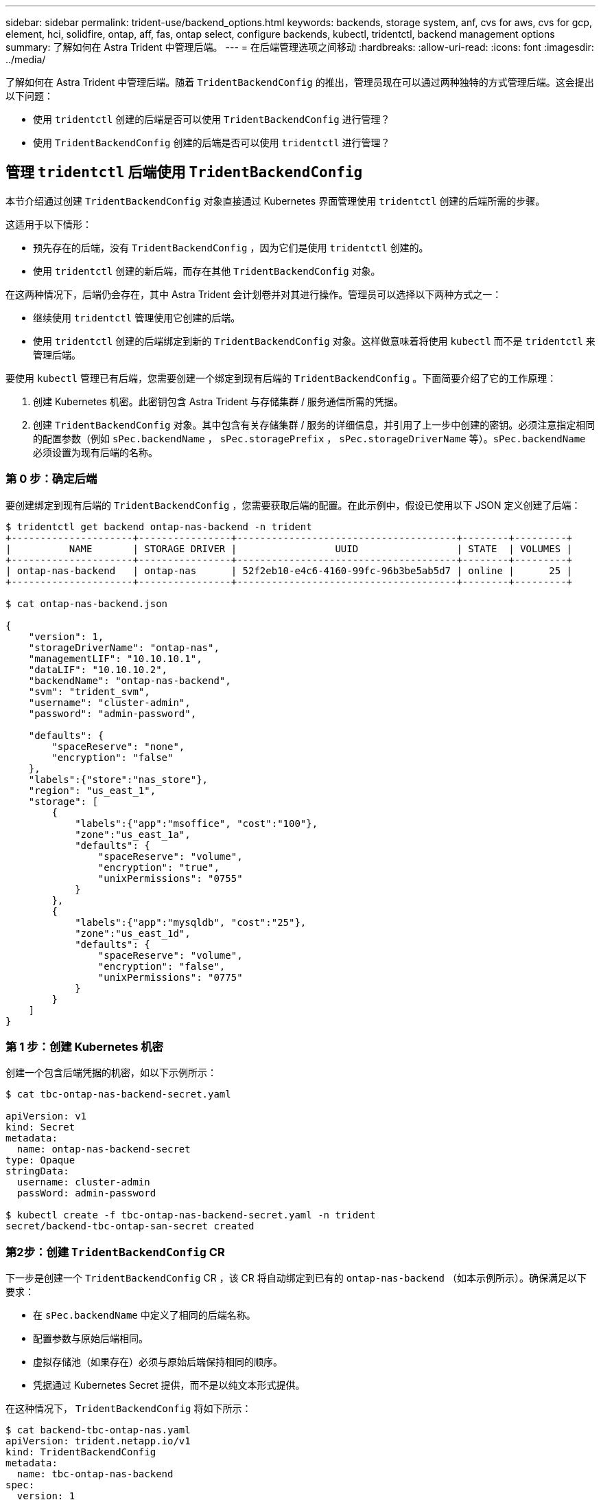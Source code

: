 ---
sidebar: sidebar 
permalink: trident-use/backend_options.html 
keywords: backends, storage system, anf, cvs for aws, cvs for gcp, element, hci, solidfire, ontap, aff, fas, ontap select, configure backends, kubectl, tridentctl, backend management options 
summary: 了解如何在 Astra Trident 中管理后端。 
---
= 在后端管理选项之间移动
:hardbreaks:
:allow-uri-read: 
:icons: font
:imagesdir: ../media/


了解如何在 Astra Trident 中管理后端。随着 `TridentBackendConfig` 的推出，管理员现在可以通过两种独特的方式管理后端。这会提出以下问题：

* 使用 `tridentctl` 创建的后端是否可以使用 `TridentBackendConfig` 进行管理？
* 使用 `TridentBackendConfig` 创建的后端是否可以使用 `tridentctl` 进行管理？




== 管理 `tridentctl` 后端使用 `TridentBackendConfig`

本节介绍通过创建 `TridentBackendConfig` 对象直接通过 Kubernetes 界面管理使用 `tridentctl` 创建的后端所需的步骤。

这适用于以下情形：

* 预先存在的后端，没有 `TridentBackendConfig` ，因为它们是使用 `tridentctl` 创建的。
* 使用 `tridentctl` 创建的新后端，而存在其他 `TridentBackendConfig` 对象。


在这两种情况下，后端仍会存在，其中 Astra Trident 会计划卷并对其进行操作。管理员可以选择以下两种方式之一：

* 继续使用 `tridentctl` 管理使用它创建的后端。
* 使用 `tridentctl` 创建的后端绑定到新的 `TridentBackendConfig` 对象。这样做意味着将使用 `kubectl` 而不是 `tridentctl` 来管理后端。


要使用 `kubectl` 管理已有后端，您需要创建一个绑定到现有后端的 `TridentBackendConfig` 。下面简要介绍了它的工作原理：

. 创建 Kubernetes 机密。此密钥包含 Astra Trident 与存储集群 / 服务通信所需的凭据。
. 创建 `TridentBackendConfig` 对象。其中包含有关存储集群 / 服务的详细信息，并引用了上一步中创建的密钥。必须注意指定相同的配置参数（例如 `sPec.backendName` ， `sPec.storagePrefix` ， `sPec.storageDriverName` 等）。`sPec.backendName` 必须设置为现有后端的名称。




=== 第 0 步：确定后端

要创建绑定到现有后端的 `TridentBackendConfig` ，您需要获取后端的配置。在此示例中，假设已使用以下 JSON 定义创建了后端：

[listing]
----
$ tridentctl get backend ontap-nas-backend -n trident
+---------------------+----------------+--------------------------------------+--------+---------+
|          NAME       | STORAGE DRIVER |                 UUID                 | STATE  | VOLUMES |
+---------------------+----------------+--------------------------------------+--------+---------+
| ontap-nas-backend   | ontap-nas      | 52f2eb10-e4c6-4160-99fc-96b3be5ab5d7 | online |      25 |
+---------------------+----------------+--------------------------------------+--------+---------+

$ cat ontap-nas-backend.json

{
    "version": 1,
    "storageDriverName": "ontap-nas",
    "managementLIF": "10.10.10.1",
    "dataLIF": "10.10.10.2",
    "backendName": "ontap-nas-backend",
    "svm": "trident_svm",
    "username": "cluster-admin",
    "password": "admin-password",

    "defaults": {
        "spaceReserve": "none",
        "encryption": "false"
    },
    "labels":{"store":"nas_store"},
    "region": "us_east_1",
    "storage": [
        {
            "labels":{"app":"msoffice", "cost":"100"},
            "zone":"us_east_1a",
            "defaults": {
                "spaceReserve": "volume",
                "encryption": "true",
                "unixPermissions": "0755"
            }
        },
        {
            "labels":{"app":"mysqldb", "cost":"25"},
            "zone":"us_east_1d",
            "defaults": {
                "spaceReserve": "volume",
                "encryption": "false",
                "unixPermissions": "0775"
            }
        }
    ]
}
----


=== 第 1 步：创建 Kubernetes 机密

创建一个包含后端凭据的机密，如以下示例所示：

[listing]
----
$ cat tbc-ontap-nas-backend-secret.yaml

apiVersion: v1
kind: Secret
metadata:
  name: ontap-nas-backend-secret
type: Opaque
stringData:
  username: cluster-admin
  passWord: admin-password

$ kubectl create -f tbc-ontap-nas-backend-secret.yaml -n trident
secret/backend-tbc-ontap-san-secret created
----


=== 第2步：创建 `TridentBackendConfig` CR

下一步是创建一个 `TridentBackendConfig` CR ，该 CR 将自动绑定到已有的 `ontap-nas-backend` （如本示例所示）。确保满足以下要求：

* 在 `sPec.backendName` 中定义了相同的后端名称。
* 配置参数与原始后端相同。
* 虚拟存储池（如果存在）必须与原始后端保持相同的顺序。
* 凭据通过 Kubernetes Secret 提供，而不是以纯文本形式提供。


在这种情况下， `TridentBackendConfig` 将如下所示：

[listing]
----
$ cat backend-tbc-ontap-nas.yaml
apiVersion: trident.netapp.io/v1
kind: TridentBackendConfig
metadata:
  name: tbc-ontap-nas-backend
spec:
  version: 1
  storageDriverName: ontap-nas
  managementLIF: 10.10.10.1
  dataLIF: 10.10.10.2
  backendName: ontap-nas-backend
  svm: trident_svm
  credentials:
    name: mysecret
  defaults:
    spaceReserve: none
    encryption: 'false'
  labels:
    store: nas_store
  region: us_east_1
  storage:
  - labels:
      app: msoffice
      cost: '100'
    zone: us_east_1a
    defaults:
      spaceReserve: volume
      encryption: 'true'
      unixPermissions: '0755'
  - labels:
      app: mysqldb
      cost: '25'
    zone: us_east_1d
    defaults:
      spaceReserve: volume
      encryption: 'false'
      unixPermissions: '0775'

$ kubectl create -f backend-tbc-ontap-nas.yaml -n trident
tridentbackendconfig.trident.netapp.io/tbc-ontap-nas-backend created
----


=== 第3步：验证的状态 `TridentBackendConfig` CR

创建 `TridentBackendConfig` 后，其阶段必须为 `bound` 。它还应反映与现有后端相同的后端名称和 UUID 。

[listing]
----
$ kubectl -n trident get tbc tbc-ontap-nas-backend -n trident
NAME                   BACKEND NAME          BACKEND UUID                           PHASE   STATUS
tbc-ontap-nas-backend  ontap-nas-backend     52f2eb10-e4c6-4160-99fc-96b3be5ab5d7   Bound   Success

#confirm that no new backends were created (i.e., TridentBackendConfig did not end up creating a new backend)
$ tridentctl get backend -n trident
+---------------------+----------------+--------------------------------------+--------+---------+
|          NAME       | STORAGE DRIVER |                 UUID                 | STATE  | VOLUMES |
+---------------------+----------------+--------------------------------------+--------+---------+
| ontap-nas-backend   | ontap-nas      | 52f2eb10-e4c6-4160-99fc-96b3be5ab5d7 | online |      25 |
+---------------------+----------------+--------------------------------------+--------+---------+
----
现在，可以使用 `tbc-ontap-nas-backend` `TridentBackendConfig` 对象对后端进行全面管理。



== 管理 `TridentBackendConfig` 后端使用 `tridentctl`

`tridentctl` 可用于列出使用 `TridentBackendConfig` 创建的后端。此外，管理员还可以选择通过 `tridentctl` 来完全管理此类后端，方法是删除 `TridentBackendConfig` 并确保将 `spec.deletionPolicy` 设置为 `retain` 。



=== 第 0 步：确定后端

例如，假设使用 `TridentBackendConfig` 创建了以下后端：

[listing]
----
$ kubectl get tbc backend-tbc-ontap-san -n trident -o wide
NAME                    BACKEND NAME        BACKEND UUID                           PHASE   STATUS    STORAGE DRIVER   DELETION POLICY
backend-tbc-ontap-san   ontap-san-backend   81abcb27-ea63-49bb-b606-0a5315ac5f82   Bound   Success   ontap-san        delete

$ tridentctl get backend ontap-san-backend -n trident
+-------------------+----------------+--------------------------------------+--------+---------+
|       NAME        | STORAGE DRIVER |                 UUID                 | STATE  | VOLUMES |
+-------------------+----------------+--------------------------------------+--------+---------+
| ontap-san-backend | ontap-san      | 81abcb27-ea63-49bb-b606-0a5315ac5f82 | online |      33 |
+-------------------+----------------+--------------------------------------+--------+---------+
----
从输出中可以看到 `TridentBackendConfig` 已成功创建并绑定到后端【观察后端的 UUUID] 。



=== 第1步：确认 `deletionPolicy` 设置为 `retain`

让我们来看看 `deletionPolicy` 的价值。需要将此值设置为 `retain` 。这样可以确保删除 `TridentBackendConfig` CR 时，后端定义仍存在，并可使用 `tridentctl` 进行管理。

[listing]
----
$ kubectl get tbc backend-tbc-ontap-san -n trident -o wide
NAME                    BACKEND NAME        BACKEND UUID                           PHASE   STATUS    STORAGE DRIVER   DELETION POLICY
backend-tbc-ontap-san   ontap-san-backend   81abcb27-ea63-49bb-b606-0a5315ac5f82   Bound   Success   ontap-san        delete

# Patch value of deletionPolicy to retain
$ kubectl patch tbc backend-tbc-ontap-san --type=merge -p '{"spec":{"deletionPolicy":"retain"}}' -n trident
tridentbackendconfig.trident.netapp.io/backend-tbc-ontap-san patched

#Confirm the value of deletionPolicy
$ kubectl get tbc backend-tbc-ontap-san -n trident -o wide
NAME                    BACKEND NAME        BACKEND UUID                           PHASE   STATUS    STORAGE DRIVER   DELETION POLICY
backend-tbc-ontap-san   ontap-san-backend   81abcb27-ea63-49bb-b606-0a5315ac5f82   Bound   Success   ontap-san        retain
----

NOTE: 请勿继续执行下一步，除非将 `deletionPolicy` 设置为 `retain` 。



=== 第2步：删除 `TridentBackendConfig` CR

最后一步是删除 `TridentBackendConfig` CR 。确认 `deeltionPolicy` 设置为 `retain` 后，您可以继续执行删除：

[listing]
----
$ kubectl delete tbc backend-tbc-ontap-san -n trident
tridentbackendconfig.trident.netapp.io "backend-tbc-ontap-san" deleted

$ tridentctl get backend ontap-san-backend -n trident
+-------------------+----------------+--------------------------------------+--------+---------+
|       NAME        | STORAGE DRIVER |                 UUID                 | STATE  | VOLUMES |
+-------------------+----------------+--------------------------------------+--------+---------+
| ontap-san-backend | ontap-san      | 81abcb27-ea63-49bb-b606-0a5315ac5f82 | online |      33 |
+-------------------+----------------+--------------------------------------+--------+---------+
----
删除 `TridentBackendConfig` 对象后， Astra Trident 只需删除该对象，而无需实际删除后端本身。
